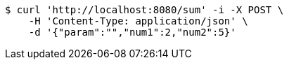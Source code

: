 [source,bash]
----
$ curl 'http://localhost:8080/sum' -i -X POST \
    -H 'Content-Type: application/json' \
    -d '{"param":"","num1":2,"num2":5}'
----